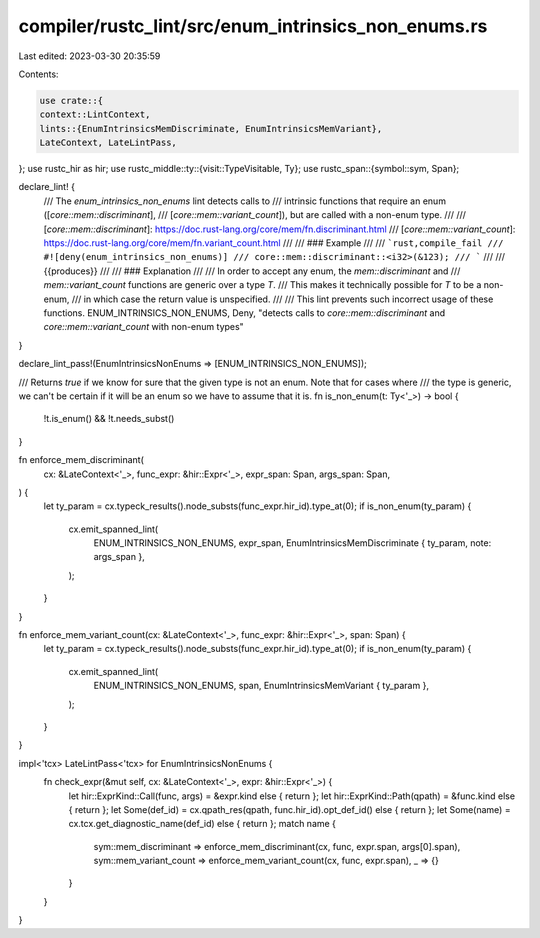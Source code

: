 compiler/rustc_lint/src/enum_intrinsics_non_enums.rs
====================================================

Last edited: 2023-03-30 20:35:59

Contents:

.. code-block:: rs

    use crate::{
    context::LintContext,
    lints::{EnumIntrinsicsMemDiscriminate, EnumIntrinsicsMemVariant},
    LateContext, LateLintPass,
};
use rustc_hir as hir;
use rustc_middle::ty::{visit::TypeVisitable, Ty};
use rustc_span::{symbol::sym, Span};

declare_lint! {
    /// The `enum_intrinsics_non_enums` lint detects calls to
    /// intrinsic functions that require an enum ([`core::mem::discriminant`],
    /// [`core::mem::variant_count`]), but are called with a non-enum type.
    ///
    /// [`core::mem::discriminant`]: https://doc.rust-lang.org/core/mem/fn.discriminant.html
    /// [`core::mem::variant_count`]: https://doc.rust-lang.org/core/mem/fn.variant_count.html
    ///
    /// ### Example
    ///
    /// ```rust,compile_fail
    /// #![deny(enum_intrinsics_non_enums)]
    /// core::mem::discriminant::<i32>(&123);
    /// ```
    ///
    /// {{produces}}
    ///
    /// ### Explanation
    ///
    /// In order to accept any enum, the `mem::discriminant` and
    /// `mem::variant_count` functions are generic over a type `T`.
    /// This makes it technically possible for `T` to be a non-enum,
    /// in which case the return value is unspecified.
    ///
    /// This lint prevents such incorrect usage of these functions.
    ENUM_INTRINSICS_NON_ENUMS,
    Deny,
    "detects calls to `core::mem::discriminant` and `core::mem::variant_count` with non-enum types"
}

declare_lint_pass!(EnumIntrinsicsNonEnums => [ENUM_INTRINSICS_NON_ENUMS]);

/// Returns `true` if we know for sure that the given type is not an enum. Note that for cases where
/// the type is generic, we can't be certain if it will be an enum so we have to assume that it is.
fn is_non_enum(t: Ty<'_>) -> bool {
    !t.is_enum() && !t.needs_subst()
}

fn enforce_mem_discriminant(
    cx: &LateContext<'_>,
    func_expr: &hir::Expr<'_>,
    expr_span: Span,
    args_span: Span,
) {
    let ty_param = cx.typeck_results().node_substs(func_expr.hir_id).type_at(0);
    if is_non_enum(ty_param) {
        cx.emit_spanned_lint(
            ENUM_INTRINSICS_NON_ENUMS,
            expr_span,
            EnumIntrinsicsMemDiscriminate { ty_param, note: args_span },
        );
    }
}

fn enforce_mem_variant_count(cx: &LateContext<'_>, func_expr: &hir::Expr<'_>, span: Span) {
    let ty_param = cx.typeck_results().node_substs(func_expr.hir_id).type_at(0);
    if is_non_enum(ty_param) {
        cx.emit_spanned_lint(
            ENUM_INTRINSICS_NON_ENUMS,
            span,
            EnumIntrinsicsMemVariant { ty_param },
        );
    }
}

impl<'tcx> LateLintPass<'tcx> for EnumIntrinsicsNonEnums {
    fn check_expr(&mut self, cx: &LateContext<'_>, expr: &hir::Expr<'_>) {
        let hir::ExprKind::Call(func, args) = &expr.kind else { return };
        let hir::ExprKind::Path(qpath) = &func.kind else { return };
        let Some(def_id) = cx.qpath_res(qpath, func.hir_id).opt_def_id() else { return };
        let Some(name) = cx.tcx.get_diagnostic_name(def_id) else { return };
        match name {
            sym::mem_discriminant => enforce_mem_discriminant(cx, func, expr.span, args[0].span),
            sym::mem_variant_count => enforce_mem_variant_count(cx, func, expr.span),
            _ => {}
        }
    }
}


